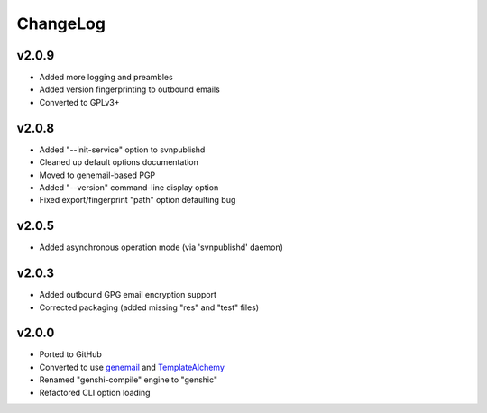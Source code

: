 =========
ChangeLog
=========


v2.0.9
======

* Added more logging and preambles
* Added version fingerprinting to outbound emails
* Converted to GPLv3+


v2.0.8
======

* Added "--init-service" option to svnpublishd
* Cleaned up default options documentation
* Moved to genemail-based PGP
* Added "--version" command-line display option
* Fixed export/fingerprint "path" option defaulting bug


v2.0.5
======

* Added asynchronous operation mode (via 'svnpublishd' daemon)


v2.0.3
======

* Added outbound GPG email encryption support
* Corrected packaging (added missing "res" and "test" files)


v2.0.0
======

* Ported to GitHub
* Converted to use genemail_ and TemplateAlchemy_
* Renamed "genshi-compile" engine to "genshic"
* Refactored CLI option loading


.. _genemail: https://pypi.python.org/pypi/genemail
.. _TemplateAlchemy: https://pypi.python.org/pypi/TemplateAlchemy
